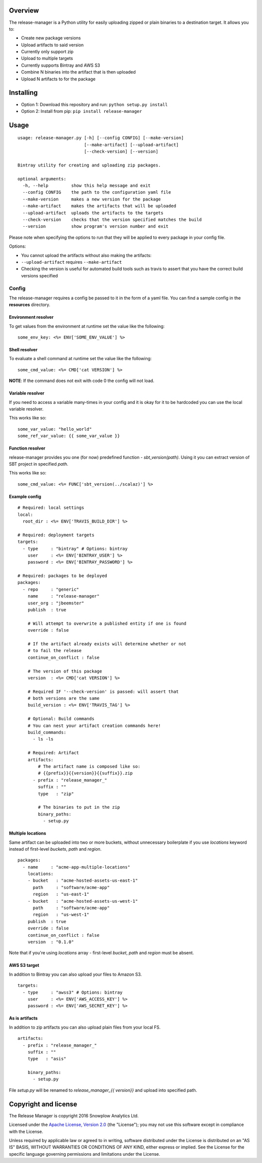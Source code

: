|Release| |License| |Travis|

Overview
--------

The release-manager is a Python utility for easily uploading zipped
or plain binaries to a destination target. It allows you to:

-  Create new package versions
-  Upload artifacts to said version
-  Currently only support zip
-  Upload to multiple targets
-  Currently supports Bintray and AWS S3
-  Combine N binaries into the artifact that is then uploaded
-  Upload N artifacts to for the package

Installing
----------

-  Option 1: Download this repository and run:
   ``python setup.py install``
-  Option 2: Install from pip: ``pip install release-manager``

Usage
-----

::

    usage: release-manager.py [-h] [--config CONFIG] [--make-version]
                              [--make-artifact] [--upload-artifact]
                              [--check-version] [--version]

    Bintray utility for creating and uploading zip packages.

    optional arguments:
      -h, --help         show this help message and exit
      --config CONFIG    the path to the configuration yaml file
      --make-version     makes a new version for the package
      --make-artifact    makes the artifacts that will be uploaded
      --upload-artifact  uploads the artifacts to the targets
      --check-version    checks that the version specified matches the build
      --version          show program's version number and exit

Please note when specifying the options to run that they will be applied
to every package in your config file.

Options:

-  You cannot upload the artifacts without also making the artifacts:
-  ``--upload-artifact`` requires ``--make-artifact``
-  Checking the version is useful for automated build tools such as
   travis to assert that you have the correct build versions specified

Config
~~~~~~

The release-manager requires a config be passed to it in the form of a
yaml file. You can find a sample config in the **resources** directory.

Environment resolver
^^^^^^^^^^^^^^^^^^^^

To get values from the environment at runtime set the value like the
following:

::

    some_env_key: <%= ENV['SOME_ENV_VALUE'] %>

Shell resolver
^^^^^^^^^^^^^^

To evaluate a shell command at runtime set the value like the following:

::

    some_cmd_value: <%= CMD['cat VERSION'] %>

**NOTE**: If the command does not exit with code 0 the config will not
load.

Variable resolver
^^^^^^^^^^^^^^^^^

If you need to access a variable many-times in your config and it is okay 
for it to be hardcoded you can use the local variable resolver.

This works like so:

::

    some_var_value: "hello_world"
    some_ref_var_value: {{ some_var_value }}

Function resolver
^^^^^^^^^^^^^^^^^

release-manager provides you one (for now) predefined function - 
`sbt_version(path)`. Using it you can extract version of SBT project in 
specified `path`.

This works like so:

::

    some_cmd_value: <%= FUNC['sbt_version(../scalaz)'] %>


Example config
^^^^^^^^^^^^^^

::
    
    # Required: local settings
    local:
      root_dir : <%= ENV['TRAVIS_BUILD_DIR'] %>

    # Required: deployment targets
    targets:
      - type     : "bintray" # Options: bintray
        user     : <%= ENV['BINTRAY_USER'] %>
        password : <%= ENV['BINTRAY_PASSWORD'] %>

    # Required: packages to be deployed
    packages:
      - repo     : "generic"
        name     : "release-manager"
        user_org : "jbeemster"
        publish  : true

        # Will attempt to overwrite a published entity if one is found
        override : false

        # If the artifact already exists will determine whether or not
        # to fail the release
        continue_on_conflict : false

        # The version of this package
        version  : <%= CMD['cat VERSION'] %>
        
        # Required IF '--check-version' is passed: will assert that 
        # both versions are the same
        build_version : <%= ENV['TRAVIS_TAG'] %>
        
        # Optional: Build commands
        # You can nest your artifact creation commands here!
        build_commands:
          - ls -ls

        # Required: Artifact
        artifacts:
            # The artifact name is composed like so:
            # {{prefix}}{{version}}{{suffix}}.zip
          - prefix : "release_manager_"
            suffix : ""
            type   : "zip"

            # The binaries to put in the zip
            binary_paths:
              - setup.py


Multiple locations
^^^^^^^^^^^^^^^^^^
Same artifact can be uploaded into two or more buckets, without unnecessary boilerplate if you use `locations` keyword instead of first-level `buckets`, `path` and `region`.

::

    packages:
      - name     : "acme-app-multiple-locations"
        locations:
        - bucket   : "acme-hosted-assets-us-east-1"
          path     : "software/acme-app"
          region   : "us-east-1"
        - bucket   : "acme-hosted-assets-us-west-1"
          path     : "software/acme-app"
          region   : "us-west-1"
        publish  : true
        override : false
        continue_on_conflict : false
        version  : "0.1.0"

Note that if you're using `locations` array - first-level `bucket`, `path` and `region` must be absent.

AWS S3 target
^^^^^^^^^^^^^

In addition to Bintray you can also upload your files to Amazon S3. 

::

    targets:
      - type     : "awss3" # Options: bintray
        user     : <%= ENV['AWS_ACCESS_KEY'] %>
        password : <%= ENV['AWS_SECRET_KEY'] %>

As is artifacts
^^^^^^^^^^^^^^^

In addition to zip artifacts you can also upload plain files from your local FS.

::

        artifacts:
          - prefix : "release_manager_"
            suffix : ""
            type   : "asis"

            binary_paths:
              - setup.py

File `setup.py` will be renamed to `release_manager_{{ version}}` and upload 
into specified path.

Copyright and license
---------------------

The Release Manager is copyright 2016 Snowplow Analytics Ltd.

Licensed under the `Apache License, Version
2.0 <http://www.apache.org/licenses/LICENSE-2.0>`__ (the "License"); you
may not use this software except in compliance with the License.

Unless required by applicable law or agreed to in writing, software
distributed under the License is distributed on an "AS IS" BASIS,
WITHOUT WARRANTIES OR CONDITIONS OF ANY KIND, either express or implied.
See the License for the specific language governing permissions and
limitations under the License.

.. |Release| image:: https://badge.fury.io/py/release-manager.svg
   :target: https://badge.fury.io/py/release-manager
.. |License| image:: http://img.shields.io/badge/license-Apache--2-blue.svg?style=flat
   :target: http://www.apache.org/licenses/LICENSE-2.0
.. |Travis| image:: https://travis-ci.org/snowplow/release-manager.svg?branch=master
   :target: https://travis-ci.org/snowplow/release-manager
